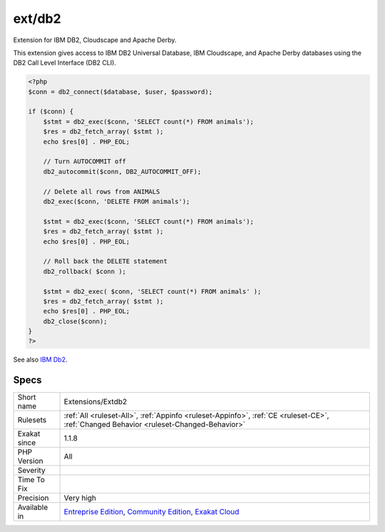 .. _extensions-extdb2:

.. _ext-db2:

ext/db2
+++++++

.. meta::
	:description:
		ext/db2: Extension for IBM DB2, Cloudscape and Apache Derby.
	:twitter:card: summary_large_image
	:twitter:site: @exakat
	:twitter:title: ext/db2
	:twitter:description: ext/db2: Extension for IBM DB2, Cloudscape and Apache Derby
	:twitter:creator: @exakat
	:twitter:image:src: https://www.exakat.io/wp-content/uploads/2020/06/logo-exakat.png
	:og:image: https://www.exakat.io/wp-content/uploads/2020/06/logo-exakat.png
	:og:title: ext/db2
	:og:type: article
	:og:description: Extension for IBM DB2, Cloudscape and Apache Derby
	:og:url: https://php-tips.readthedocs.io/en/latest/tips/Extensions/Extdb2.html
	:og:locale: en
Extension for IBM DB2, Cloudscape and Apache Derby.

This extension gives access to IBM DB2 Universal Database, IBM Cloudscape, and Apache Derby databases using the DB2 Call Level Interface (DB2 CLI).

.. code-block:: php
   
   <?php
   $conn = db2_connect($database, $user, $password);
   
   if ($conn) {
       $stmt = db2_exec($conn, 'SELECT count(*) FROM animals');
       $res = db2_fetch_array( $stmt );
       echo $res[0] . PHP_EOL;
       
       // Turn AUTOCOMMIT off
       db2_autocommit($conn, DB2_AUTOCOMMIT_OFF);
      
       // Delete all rows from ANIMALS
       db2_exec($conn, 'DELETE FROM animals');
       
       $stmt = db2_exec($conn, 'SELECT count(*) FROM animals');
       $res = db2_fetch_array( $stmt );
       echo $res[0] . PHP_EOL;
       
       // Roll back the DELETE statement
       db2_rollback( $conn );
       
       $stmt = db2_exec( $conn, 'SELECT count(*) FROM animals' );
       $res = db2_fetch_array( $stmt );
       echo $res[0] . PHP_EOL;
       db2_close($conn);
   }
   ?>

See also `IBM Db2 <https://www.php.net/manual/en/book.ibm-db2.php>`_.


Specs
_____

+--------------+-----------------------------------------------------------------------------------------------------------------------------------------------------------------------------------------+
| Short name   | Extensions/Extdb2                                                                                                                                                                       |
+--------------+-----------------------------------------------------------------------------------------------------------------------------------------------------------------------------------------+
| Rulesets     | :ref:`All <ruleset-All>`, :ref:`Appinfo <ruleset-Appinfo>`, :ref:`CE <ruleset-CE>`, :ref:`Changed Behavior <ruleset-Changed-Behavior>`                                                  |
+--------------+-----------------------------------------------------------------------------------------------------------------------------------------------------------------------------------------+
| Exakat since | 1.1.8                                                                                                                                                                                   |
+--------------+-----------------------------------------------------------------------------------------------------------------------------------------------------------------------------------------+
| PHP Version  | All                                                                                                                                                                                     |
+--------------+-----------------------------------------------------------------------------------------------------------------------------------------------------------------------------------------+
| Severity     |                                                                                                                                                                                         |
+--------------+-----------------------------------------------------------------------------------------------------------------------------------------------------------------------------------------+
| Time To Fix  |                                                                                                                                                                                         |
+--------------+-----------------------------------------------------------------------------------------------------------------------------------------------------------------------------------------+
| Precision    | Very high                                                                                                                                                                               |
+--------------+-----------------------------------------------------------------------------------------------------------------------------------------------------------------------------------------+
| Available in | `Entreprise Edition <https://www.exakat.io/entreprise-edition>`_, `Community Edition <https://www.exakat.io/community-edition>`_, `Exakat Cloud <https://www.exakat.io/exakat-cloud/>`_ |
+--------------+-----------------------------------------------------------------------------------------------------------------------------------------------------------------------------------------+


